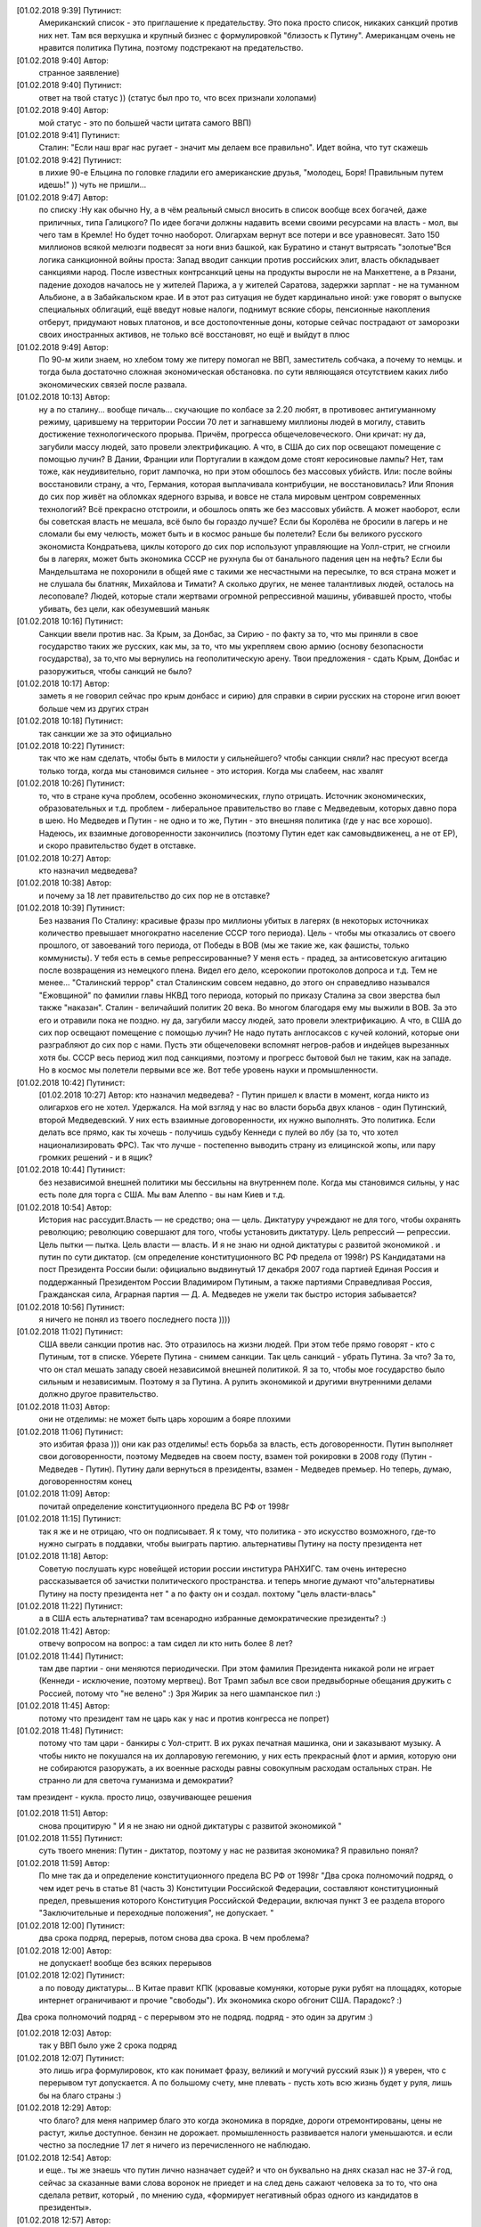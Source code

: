 .. title: Путинизм в мозгах
.. slug: ptnhlo
.. date: 2018-02-01 10:02:00 UTC
.. tags: politics_ru
.. category: politics_ru
.. link: 
.. description: 
.. type: rst



[‎01.‎02.‎2018 9:39] Путинист:
    Американский список - это приглашение к предательству. 
    Это пока просто список, никаких санкций против них нет. 
    Там вся верхушка и крупный бизнес с формулировкой "близость к Путину". 
    Американцам очень не нравится политика Путина, поэтому подстрекают на предательство. 
 
[‎01.‎02.‎2018 9:40] Автор:
    странное заявление)

[‎01.‎02.‎2018 9:40] Путинист: 
    ответ на твой статус ))
    (статус был про то, что всех признали холопами)

[‎01.‎02.‎2018 9:40] Автор: 
    мой статус - это по большей части цитата самого ВВП)

[‎01.‎02.‎2018 9:41] Путинист: 
    Сталин: "Если наш враг нас ругает - значит мы делаем все правильно". Идет война, что тут скажешь

[‎01.‎02.‎2018 9:42] Путинист: 
    в лихие 90-е Ельцина по головке гладили его американские друзья, "молодец, Боря! Правильным путем идешь!" )) чуть не пришли... 

[‎01.‎02.‎2018 9:47] Автор: 
    по списку :Ну как обычно Ну, а в чём реальный смысл вносить в список вообще всех богачей, даже приличных, типа Галицкого? По идее богачи должны надавить всеми своими ресурсами на власть - мол, вы чего там в Кремле! Но будет точно наоборот. Олигархам вернут все потери и все уравновесят. Зато 150 миллионов всякой мелюзги подвесят за ноги вниз башкой, как Буратино и станут вытрясать "золотые"Вся логика санкционной войны проста: Запад вводит санкции против российских элит, власть обкладывает санкциями народ. После известных контрсанкций цены на продукты выросли не на Манхеттене, а в Рязани, падение доходов началось не у жителей Парижа, а у жителей Саратова, задержки зарплат - не на туманном Альбионе, а в Забайкальском крае. И в этот раз ситуация не будет кардинально иной: уже говорят о выпуске специальных облигаций, ещё введут новые налоги, поднимут всякие сборы, пенсионные накопления отберут, придумают новых платонов, и все достопочтенные доны, которые сейчас пострадают от заморозки своих иностранных активов, не только всё восстановят, но ещё и выйдут в плюс 

[‎01.‎02.‎2018 9:49] Автор: 
    По 90-м жили знаем, но хлебом тому же питеру помогал не ВВП, заместитель собчака, а почему то немцы. и тогда была достаточно сложная экономическая обстановка. по сути являющаяся отсутствием каких либо экономических связей после развала.


[‎01.‎02.‎2018 10:13] Автор: 
    ну а по сталину... вообще пичаль...
    скучающие по колбасе за 2.20 любят, в противовес антигуманному режиму, царившему на территории России 70 лет и загнавшему миллионы людей в могилу, ставить достижение технологического прорыва. Причём, прогресса общечеловеческого. Они кричат: ну да, загубили массу людей, зато провели электрификацию. А что, в США до сих пор освещают помещение с помощью лучин? В Дании, Франции или Португалии в каждом доме стоят керосиновые лампы? Нет, там тоже, как неудивительно, горит лампочка, но при этом обошлось без массовых убийств. Или: после войны восстановили страну, а что, Германия, которая выплачивала контрибуции, не восстановилась? Или Япония до сих пор живёт на обломках ядерного взрыва, и вовсе не стала мировым центром современных технологий? Всё прекрасно отстроили, и обошлось опять же без массовых убийств. А может наоборот, если бы советская власть не мешала, всё было бы гораздо лучше? Если бы Королёва не бросили в лагерь и не сломали бы ему челюсть, может быть и в космос раньше бы полетели? Если бы великого русского экономиста Кондратьева, циклы которого до сих пор используют управляющие на Уолл-стрит, не сгноили бы в лагерях, может быть экономика СССР не рухнула бы от банального падения цен на нефть? Если бы Мандельштама не похоронили в общей яме с такими же несчастными на пересылке, то вся страна может и не слушала бы блатняк, Михайлова и Тимати? А сколько других, не менее талантливых людей, осталось на лесоповале? Людей, которые стали жертвами огромной репрессивной машины, убивавшей просто, чтобы убивать, без цели, как обезумевший маньяк 

[‎01.‎02.‎2018 10:16] Путинист: 
    Санкции ввели против нас. За Крым, за Донбас, за Сирию - по факту за то, что мы приняли в свое государство таких же русских, как мы, за то, что мы укрепляем свою армию (основу безопасности государства), за то,что мы вернулись на геополитическую арену. Твои предложения - сдать Крым, Донбас и разоружиться, чтобы санкций не было? 

[‎01.‎02.‎2018 10:17] Автор: 
    заметь я не говорил сейчас про крым донбасс и сирию)
    для справки в сирии русских на стороне игил воюет больше чем из других стран

[‎01.‎02.‎2018 10:18] Путинист: 
    так санкции же за это официально

[‎01.‎02.‎2018 10:22] Путинист: 
    так что же нам сделать, чтобы быть в милости у сильнейшего? чтобы санкции сняли?
    нас пресуют всегда только тогда, когда мы становимся сильнее - это история. Когда мы слабеем, нас хвалят

[‎01.‎02.‎2018 10:26] Путинист: 
    то, что в стране куча проблем, особенно экономических, глупо отрицать. Источник экономических, образовательных и т.д. проблем - либеральное правительство во главе с Медведевым, которых давно пора в шею. Но Медведев и Путин - не одно и то же, Путин - это внешняя политика (где у нас все хорошо). Надеюсь, их взаимные договоренности закончились (поэтому Путин едет как самовыдвиженец, а не от ЕР), и скоро правительство будет в отставке.

[‎01.‎02.‎2018 10:27] Автор: 
    кто назначил медведева?

[‎01.‎02.‎2018 10:38] Автор: 
    и почему за 18 лет правительство до сих пор не в отставке?

[‎01.‎02.‎2018 10:39] Путинист: 
    Без названия
    По Сталину: красивые фразы про миллионы убитых в лагерях (в некоторых источниках количество превышает многократно население СССР того периода). Цель - чтобы мы отказались от своего прошлого, от завоеваний того периода, от Победы в ВОВ (мы же такие же, как фашисты, только коммунисты). У тебя есть в семье репрессированные? У меня есть - прадед, за антисоветскую агитацию после возвращения из немецкого плена. Видел его дело, ксерокопии протоколов допроса и т.д. Тем не менее... "Сталинский террор" стал Сталинским совсем недавно, до этого он справедливо назывался "Ежовщиной" по фамилии главы НКВД того периода, который по приказу Сталина за свои зверства был также "наказан". Сталин - величайший политик 20 века. Во многом благодаря ему мы выжили в ВОВ. За это его и отравили пока не поздно.  ну да, загубили массу людей, зато провели электрификацию. А что, в США до сих пор освещают помещение с помощью лучин? Не надо путать англосаксов с кучей колоний, которые они разграбляют до сих пор с нами. Пусть эти общечеловеки вспомнят негров-рабов и индейцев вырезанных хотя бы. СССР весь период жил под санкциями, поэтому и прогресс бытовой был не таким, как на западе. Но в космос мы полетели первыми все же. Вот тебе уровень науки и промышленности.

[‎01.‎02.‎2018 10:42] Путинист: 
    [‎01.‎02.‎2018 10:27] Автор: 
    кто назначил медведева?  - Путин пришел к власти в момент, когда никто из олигархов его не хотел. Удержался. На мой взгляд у нас во власти борьба двух кланов - один Путинский, второй Медведевский. У них есть взаимные договоренности, их нужно выполнять. Это политика. Если делать все прямо, как ты хочешь - получишь судьбу Кеннеди с пулей во лбу (за то, что хотел национализировать ФРС). Так что лучше - постепенно выводить страну из елицинской жопы, или пару громких решений - и в ящик?

[‎01.‎02.‎2018 10:44] Путинист: 
    без независимой внешней политики мы бессильны на внутреннем поле. Когда мы становимся сильны, у нас есть поле для торга с США. Мы вам Алеппо - вы нам Киев и т.д.

[‎01.‎02.‎2018 10:54] Автор: 
    История нас рассудит.Власть — не средство; она — цель. Диктатуру учреждают не для того, чтобы охранять революцию; революцию совершают для того, чтобы установить диктатуру. Цель репрессий — репрессии. Цель пытки — пытка. Цель власти — власть. И я не знаю ни одной диктатуры с развитой экономикой . и путин по сути диктатор. (см определение конституционного ВС РФ предела от 1998г) PS Кандидатами на пост Президента России были: официально выдвинутый 17 декабря 2007 года партией Единая Россия и поддержанный Президентом России Владимиром Путиным, а также партиями Справедливая Россия, Гражданская сила, Аграрная партия — Д. А. Медведев не ужели так быстро история забывается?

[‎01.‎02.‎2018 10:56] Путинист:
    я ничего не понял из твоего последнего поста ))))

[‎01.‎02.‎2018 11:02] Путинист: 
    США ввели санкции против нас. Это отразилось на жизни людей. При этом тебе прямо говорят - кто с Путиным, тот в списке. Уберете Путина - снимем санкции. Так цель санкций - убрать Путина. За что? За то, что он стал мешать западу своей независимой внешней политикой. Я за то, чтобы мое государство было сильным и независимым. Поэтому я за Путина. А рулить экономикой и другими внутренними делами должно другое правительство.

[‎01.‎02.‎2018 11:03] Автор: 
    они не отделимы: не может быть царь хорошим а бояре плохими

[‎01.‎02.‎2018 11:06] Путинист: 
    это избитая фраза ))) они как раз отделимы! есть борьба за власть, есть договоренности. Путин выполняет свои договоренности, поэтому Медведев на своем посту, взамен той рокировки в 2008 году (Путин - Медведев - Путин). Путину дали вернуться в президенты, взамен - Медведев премьер. Но теперь, думаю, договоренностям конец

[‎01.‎02.‎2018 11:09] Автор: 
	почитай определение конституционного предела  ВС РФ от 1998г

[‎01.‎02.‎2018 11:15] Путинист: 
    так я же и не отрицаю, что он подписывает. Я к тому, что политика - это искусство возможного, где-то нужно сыграть в поддавки, чтобы выиграть партию. альтернативы Путину на посту президента нет

[‎01.‎02.‎2018 11:18] Автор: 
    Советую послушать курс новейщей истории россии институра РАНХИГС. там очень интересно рассказывается об зачистки политического пространства. и теперь многие думают что"альтернативы Путину на посту президента нет " а по факту он и создал. похтому "цель власти-влась"

[‎01.‎02.‎2018 11:22] Путинист: 
    а в США есть альтернатива? там всенародно избранные демократические президенты? :)

[‎01.‎02.‎2018 11:42] Автор:   
    отвечу вопросом на вопрос: а там сидел ли кто нить более 8 лет?

[‎01.‎02.‎2018 11:44] Путинист:  
    там две партии - они меняются периодически. При этом фамилия Президента никакой роли не играет (Кеннеди - исключение, поэтому мертвец). Вот Трамп забыл все свои предвыборные обещания дружить с Россией, потому что "не велено" :) Зря Жирик за него шампанское пил :)

[‎01.‎02.‎2018 11:45] Автор:
    потому что президент там не царь как у нас и против конгресса не попрет)

[‎01.‎02.‎2018 11:48] Путинист: 
    потому что там цари - банкиры с Уол-стритт. В их руках печатная машинка, они и заказывают музыку. А чтобы никто не покушался на их долларовую гегемонию, у них есть прекрасный флот и армия, которую они не собираются разоружать, а их военные расходы равны совокупным расходам остальных стран. Не странно ли для светоча гуманизма и демократии?
там президент - кукла. просто лицо, озвучивающее решения

[‎01.‎02.‎2018 11:51] Автор: 
    снова процитирую " И я не знаю ни одной диктатуры с развитой экономикой "

[‎01.‎02.‎2018 11:55] Путинист: 
    суть твоего мнения: Путин - диктатор, поэтому у нас не развитая экономика? Я правильно понял?

[‎01.‎02.‎2018 11:59] Автор: 
    По мне так да и определение конституционного предела  ВС РФ от 1998г "Два срока полномочий подряд, о чем идет речь в статье 81 (часть 3) Конституции Российской Федерации, составляют конституционный предел, превышения которого Конституция Российской Федерации, включая пункт 3 ее раздела второго "Заключительные и переходные положения", не допускает. "

[‎01.‎02.‎2018 12:00] Путинист: 
    два срока подряд, перерыв, потом снова два срока. В чем проблема?

[‎01.‎02.‎2018 12:00] Автор: 
    не допускает! вообще без всяких перерывов

[‎01.‎02.‎2018 12:02] Путинист: 
    а по поводу диктатуры... В Китае правит КПК (кровавые комуняки, которые руки рубят на площадях, которые интернет ограничивают и прочие "свободы"). Их экономика скоро обгонит США. Парадокс? :)
Два срока полномочий подряд - с перерывом это не подряд. подряд - это один за другим :)

[‎01.‎02.‎2018 12:03] Автор: 
    так у ВВП было уже 2 срока подряд

[‎01.‎02.‎2018 12:07] Путинист: 
    это лишь игра формулировок, кто как понимает фразу, великий и могучий русский язык )) я уверен, что с перерывом тут допускается. А по большому счету, мне плевать - пусть хоть всю жизнь будет у руля, лишь бы на благо страны :)


[‎01.‎02.‎2018 12:29] Автор: 
    что благо? для меня например благо это когда экономика в порядке, дороги отремонтированы, цены не растут, жилье доступное. бензин не дорожает. промышленность развивается налоги уменьшаются. и если честно за последние 17 лет я ничего из перечисленного не наблюдаю.


[‎01.‎02.‎2018 12:54] Автор: 
    и еще.. ты же знаешь что путин лично назначает судей? и что он буквально на днях сказал нас не 37-й год, сейчас за сказанные вами слова воронок не приедет и на след день сажают человека за то  то, что она сделала ретвит, который , по мнению суда, «формирует негативный образ одного из кандидатов в президенты». 

[‎01.‎02.‎2018 12:57] Автор: 
    и ты пишешь он ни за что не отвечает. у нас "супер президентская республика" и он не отвечает а должен и спросу  с него нету. ну никакого. и за репосты сажают и за лайки и теперь за ретвиты. так что еще 6 лет?  

[‎01.‎02.‎2018 13:03] Путинист: 
    Да, да, еще 6 лет :) а потом должна быть операция "преемник". Мое мнение таково - идет война, в условиях войны я готов на любые ограничения своей "свободы". Наш извечный геополитический враг - западный мир, его цель - наше подчинение себе. Путин им как кость в горле, за свою линию "неподчинения", за то, что посмел укрепить влияние страны, за то, что посмел вернуть Крым, за то, что остановил окончательный развал страны на области в 2000-м. Отсюда и санкции, и допинги и т.п. Путин - гениальный стратег, такой должен быть у руля страны. Я готов даже на его чрезвычайные полномочия. Пусть вся власть будет в его руках. Тогда, глядишь и дороги будут в порядке, и жильё... :)

[‎01.‎02.‎2018 13:09] Путинист: 
    я разделяю твое негодование по поводу экономических, бытовых и прочих проблем. Но я не списываю все на ВВП

[‎01.‎02.‎2018 13:09] Автор: 
    так он же у руля:)

[‎01.‎02.‎2018 13:09] Путинист: 
    ну опять сначала ))))

[‎01.‎02.‎2018 13:09] Автор: 
    он формирует правительство.в его полномочиях распустить думу и назначить другую из за у экономических, бытовых и прочих проблем.он царь и бог согласно нашей конституции с последними правками

[‎01.‎02.‎2018 13:10] Автор: 
    он гарант свободы и ее защиты тоже конституция

[‎01.‎02.‎2018 13:11] Путинист: 
    говорю же, опять сначала )) не может он все сделать, даже если по Конституции может, не бывает так )) нет возможности такой! я верю в светлое будущее ;)

[‎01.‎02.‎2018 13:12] Автор: 
    ну скажи он формирует правительство? и он может распустить думу. так почему он не делает? не может? может за него же 86 % согласно ВЦИОМ

[‎01.‎02.‎2018 13:14] Путинист: 
    я же тебе говорю - в условиях борьбы с кланом 90-х, у него есть договоренности негласные. Они дают ему работать, он им. ПОКА. когда придет время, он распустит

[‎01.‎02.‎2018 13:15] Автор: 
    пичаль... где он сейчас клан 90-х из 4-х олигархов 90-х уже никого не осталось. остальные уже при путине появились)))) лан я на обед

[‎01.‎02.‎2018 13:15] Путинист: 
    приятного аппетита ;) клан 90-х, я имею ввиду политику 90-х


Вот так вот прошла моя беседа... Жаль, что это новое поколение. Возможно через некоторое время пустой живот его облагоразумит.
